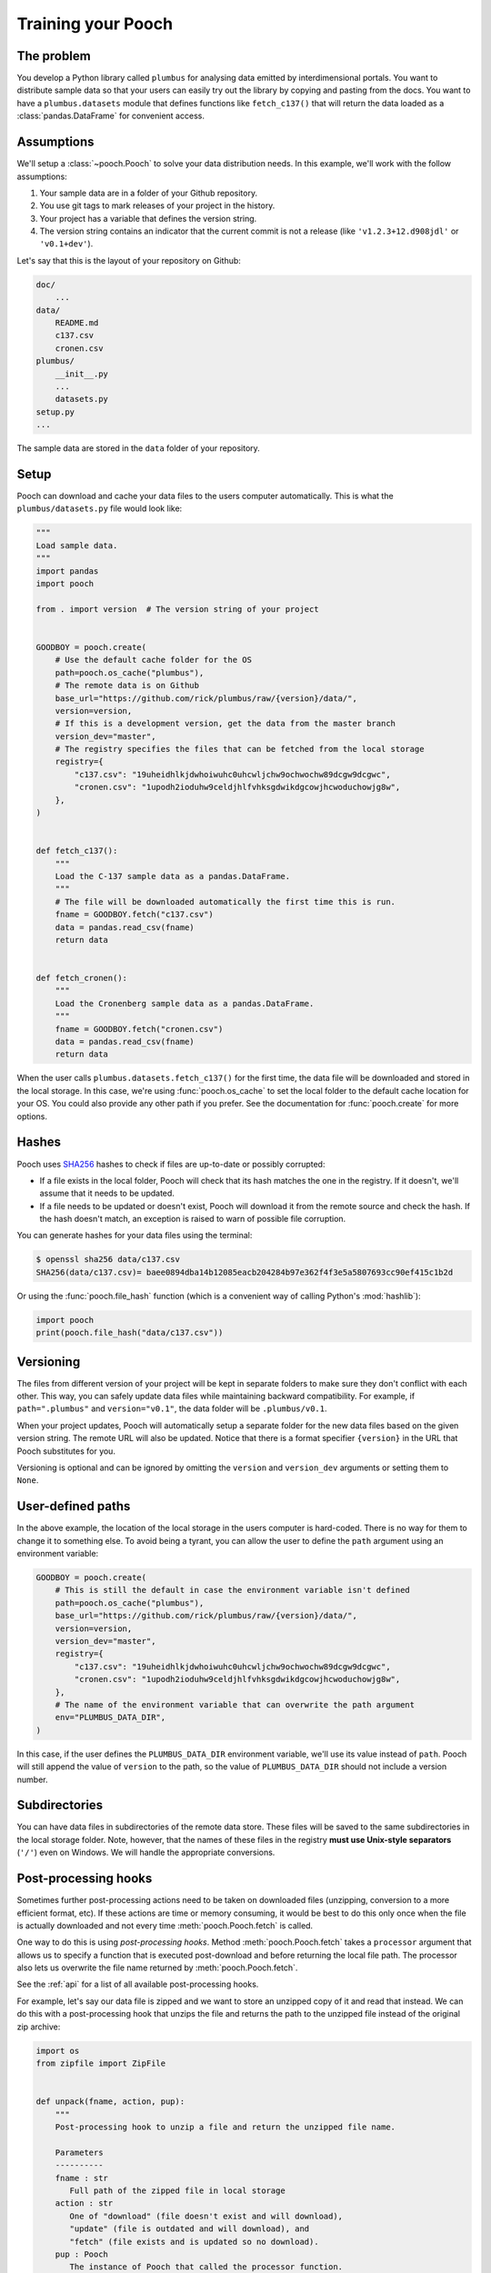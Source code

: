 .. _usage:

Training your Pooch
===================

The problem
-----------

You develop a Python library called ``plumbus`` for analysing data emitted by
interdimensional portals. You want to distribute sample data so that your users can
easily try out the library by copying and pasting from the docs. You want to have a
``plumbus.datasets`` module that defines functions like ``fetch_c137()`` that will
return the data loaded as a :class:`pandas.DataFrame` for convenient access.


Assumptions
-----------

We'll setup a :class:`~pooch.Pooch` to solve your data distribution needs.
In this example, we'll work with the follow assumptions:

1. Your sample data are in a folder of your Github repository.
2. You use git tags to mark releases of your project in the history.
3. Your project has a variable that defines the version string.
4. The version string contains an indicator that the current commit is not a release
   (like ``'v1.2.3+12.d908jdl'`` or ``'v0.1+dev'``).

Let's say that this is the layout of your repository on Github:

.. code-block:: none

    doc/
        ...
    data/
        README.md
        c137.csv
        cronen.csv
    plumbus/
        __init__.py
        ...
        datasets.py
    setup.py
    ...

The sample data are stored in the ``data`` folder of your repository.

Setup
-----

Pooch can download and cache your data files to the users computer automatically.
This is what the ``plumbus/datasets.py`` file would look like:

.. code:: python

    """
    Load sample data.
    """
    import pandas
    import pooch

    from . import version  # The version string of your project


    GOODBOY = pooch.create(
        # Use the default cache folder for the OS
        path=pooch.os_cache("plumbus"),
        # The remote data is on Github
        base_url="https://github.com/rick/plumbus/raw/{version}/data/",
        version=version,
        # If this is a development version, get the data from the master branch
        version_dev="master",
        # The registry specifies the files that can be fetched from the local storage
        registry={
            "c137.csv": "19uheidhlkjdwhoiwuhc0uhcwljchw9ochwochw89dcgw9dcgwc",
            "cronen.csv": "1upodh2ioduhw9celdjhlfvhksgdwikdgcowjhcwoduchowjg8w",
        },
    )


    def fetch_c137():
        """
        Load the C-137 sample data as a pandas.DataFrame.
        """
        # The file will be downloaded automatically the first time this is run.
        fname = GOODBOY.fetch("c137.csv")
        data = pandas.read_csv(fname)
        return data


    def fetch_cronen():
        """
        Load the Cronenberg sample data as a pandas.DataFrame.
        """
        fname = GOODBOY.fetch("cronen.csv")
        data = pandas.read_csv(fname)
        return data


When the user calls ``plumbus.datasets.fetch_c137()`` for the first time, the data file
will be downloaded and stored in the local storage. In this case, we're using
:func:`pooch.os_cache` to set the local folder to the default cache location for your
OS. You could also provide any other path if you prefer. See the documentation for
:func:`pooch.create` for more options.


Hashes
------

Pooch uses `SHA256 <https://en.wikipedia.org/wiki/SHA-2>`__ hashes to check if files
are up-to-date or possibly corrupted:

* If a file exists in the local folder, Pooch will check that its hash matches the one
  in the registry. If it doesn't, we'll assume that it needs to be updated.
* If a file needs to be updated or doesn't exist, Pooch will download it from the
  remote source and check the hash. If the hash doesn't match, an exception is raised to
  warn of possible file corruption.

You can generate hashes for your data files using the terminal:

.. code:: bash

    $ openssl sha256 data/c137.csv
    SHA256(data/c137.csv)= baee0894dba14b12085eacb204284b97e362f4f3e5a5807693cc90ef415c1b2d

Or using the :func:`pooch.file_hash` function (which is a convenient way of calling
Python's :mod:`hashlib`):

.. code:: python

    import pooch
    print(pooch.file_hash("data/c137.csv"))


Versioning
----------

The files from different version of your project will be kept in separate folders to
make sure they don't conflict with each other. This way, you can safely update data
files while maintaining backward compatibility.
For example, if ``path=".plumbus"`` and ``version="v0.1"``, the data folder will be
``.plumbus/v0.1``.

When your project updates, Pooch will automatically setup a separate folder for the new
data files based on the given version string. The remote URL will also be updated.
Notice that there is a format specifier ``{version}`` in the URL that Pooch substitutes
for you.

Versioning is optional and can be ignored by omitting the ``version`` and
``version_dev`` arguments or setting them to ``None``.


User-defined paths
-------------------

In the above example, the location of the local storage in the users computer is
hard-coded. There is no way for them to change it to something else. To avoid being a
tyrant, you can allow the user to define the ``path`` argument using an environment
variable:

.. code:: python

    GOODBOY = pooch.create(
        # This is still the default in case the environment variable isn't defined
        path=pooch.os_cache("plumbus"),
        base_url="https://github.com/rick/plumbus/raw/{version}/data/",
        version=version,
        version_dev="master",
        registry={
            "c137.csv": "19uheidhlkjdwhoiwuhc0uhcwljchw9ochwochw89dcgw9dcgwc",
            "cronen.csv": "1upodh2ioduhw9celdjhlfvhksgdwikdgcowjhcwoduchowjg8w",
        },
        # The name of the environment variable that can overwrite the path argument
        env="PLUMBUS_DATA_DIR",
    )

In this case, if the user defines the ``PLUMBUS_DATA_DIR`` environment variable, we'll
use its value instead of ``path``. Pooch will still append the value of ``version`` to
the path, so the value of ``PLUMBUS_DATA_DIR`` should not include a version number.


Subdirectories
--------------

You can have data files in subdirectories of the remote data store. These files will be
saved to the same subdirectories in the local storage folder. Note, however, that the
names of these files in the registry **must use Unix-style separators** (``'/'``) even
on Windows. We will handle the appropriate conversions.


Post-processing hooks
---------------------

Sometimes further post-processing actions need to be taken on downloaded files
(unzipping, conversion to a more efficient format, etc). If these actions are time or
memory consuming, it would be best to do this only once when the file is actually
downloaded and not every time :meth:`pooch.Pooch.fetch` is called.

One way to do this is using *post-processing hooks*. Method :meth:`pooch.Pooch.fetch`
takes a ``processor`` argument that allows us to specify a function that is executed
post-download and before returning the local file path. The processor also lets us
overwrite the file name returned by :meth:`pooch.Pooch.fetch`.

See the :ref:`api` for a list of all available post-processing hooks.

For example, let's say our data file is zipped and we want to store an unzipped copy of
it and read that instead. We can do this with a post-processing hook that unzips the
file and returns the path to the unzipped file instead of the original zip archive:

.. code:: python

    import os
    from zipfile import ZipFile


    def unpack(fname, action, pup):
        """
        Post-processing hook to unzip a file and return the unzipped file name.

        Parameters
        ----------
        fname : str
           Full path of the zipped file in local storage
        action : str
           One of "download" (file doesn't exist and will download),
           "update" (file is outdated and will download), and
           "fetch" (file exists and is updated so no download).
        pup : Pooch
           The instance of Pooch that called the processor function.

        Returns
        -------
        fname : str
           The full path to the unzipped file.
           (Return the same fname is your processor doesn't modify the file).

        """
        # Create a new name for the unzipped file. Appending something to the name is a
        # relatively safe way of making sure there are no clashes with other files in
        # the registry.
        unzipped = fname + ".unzipped"
        # Don't unzip if file already exists and is not being downloaded
        if action in ("update", "download") or not os.path.exists(unzipped):
            with ZipFile(fname, "r") as zip_file:
                # Extract the data file from within the archive
                with zip_file.open("actual-data-file.txt") as data_file:
                    # Save it to our desired file name
                    with open(unzipped, "wb") as output:
                        output.write(data_file.read())
        # Return the path of the unzipped file
        return unzipped


    def fetch_zipped_file():
        """
        Load a large zipped sample data as a pandas.DataFrame.
        """
        # Pass in the processor to unzip the data file
        fname = GOODBOY.fetch("zipped-data-file.zip", processor=unpack)
        # fname is now the path of the unzipped file which can be loaded by pandas
        # directly
        data = pandas.read_csv(fname)
        return data

Fortunately, you don't have to implement your own unzip processor. Pooch provides the
:class:`pooch.Unzip` processor for exactly this use case. The above example using the
Pooch processor would look like:

.. code:: python

    from pooch import Unzip


    def fetch_zipped_file():
        """
        Load a large zipped sample data as a pandas.DataFrame.
        """
        # Extract the file "actual-data-file.txt" from the archive
        unpack =  Unzip(members=["actual-data-file.txt"])
        # Pass in the processor to unzip the data file
        fnames = GOODBOY.fetch("zipped-data-file.zip", processor=unpack)
        # Returns the paths of all extract members (in our case, only one)
        fname = fnames[0]
        # fname is now the path of the unzipped file ("actual-data-file.txt") which can
        # be loaded by pandas directly
        data = pandas.read_csv(fname)
        return data

Alternatively, your zip archive could contain multiple files that you want to unpack. In
this case, the default behavior of :class:`pooch.Unzip` is to extract all files into a
directory and return a list of file paths instead of a single one:

.. code:: python

    def fetch_zipped_archive():
        """
        Load all files from a zipped archive.
        """
        # Pass in the processor to unzip the data file
        fnames = GOODBOY.fetch("zipped-archive.zip", processor=Unzip())
        data = [pandas.read_csv(fname) for fname in fnames]
        return data

If you have a compressed file that is not an archive (zip or tar), you can use
:class:`pooch.Decompress` to decompress it after download. For example, large binary
files can be compressed with ``gzip`` to reduce download times but will need to be
decompressed before loading, which can be slow. You can trade storage space for speed by
keeping a decompressed copy of the file:

.. code:: python

    from pooch import Decompress

    def fetch_compressed_file():
        """
        Load a large binary file that has been gzip compressed.
        """
        # Pass in the processor to decompress the file on download
        fname = GOODBOY.fetch("large-binary-file.npy.gz", processor=Decompress())
        # The file returned is the decompressed version which can be loaded by numpy
        data = numpy.load(fname)
        return data


Custom downloaders and authentication
-------------------------------------

By default, :meth:`pooch.Pooch.fetch` will download files over HTTP without
authentication. Sometimes this is not enough: some servers require logins, some are FTP
instead of HTTP. To get around this, you can pass a ``downloader`` to
:meth:`~pooch.Pooch.fetch`.

Pooch provides :class:`~pooch.HTTPDownloader` class (which is used by default) that can
be used to provide login credentials to HTTP servers that require authentication. For
example:

.. code:: python

    from pooch import HTTPDownloader


    def fetch_protected_data():
        """
        Fetch a file from a server that requires authentication
        """
        # Let the downloader know the login credentials
        download_auth = HTTPDownloader(auth=("my_username", "my_password"))
        fname = GOODBOY.fetch("some-data.csv", downloader=download_auth)
        data = pandas.read_csv(fname)
        return data

It's probably not a good idea to hard-code credentials in your code. One way around this
is to ask users to set their own credentials through environment variables. The download
code could look something like this:


.. code:: python

    import os


    def fetch_protected_data():
        """
        Fetch a file from a server that requires authentication
        """
        # Get the credentials from the user's environment
        username = os.environ.get("SOMESITE_USERNAME")
        password = os.environ.get("SOMESITE_PASSWORD")
        # Let the downloader know the login credentials
        download_auth = HTTPDownloader(auth=(username, password))
        fname = GOODBOY.fetch("some-data.csv", downloader=download_auth)
        data = pandas.read_csv(fname)
        return data

If your use case is not covered by our downloaders, you can implement your own. See
:meth:`pooch.Pooch.fetch` for the required format of downloaders. As an example,
consider the case in which the login credentials need to be provided to a site that is
redirected from the original download URL in the :class:`~pooch.Pooch` registry:

.. code:: python

    import requests


    def redirect_downloader(url, output_file, pooch):
        """
        Download after following a redirection.
        """
        # Get the credentials from the user's environment
        username = os.environ.get("SOMESITE_USERNAME")
        password = os.environ.get("SOMESITE_PASSWORD")
        # Make a request that will redirect to the login page
        login = requests.get(url)
        # Provide the credentials and download from the new URL
        download = HTTPDownloader(auth=(username, password))
        download(login.url, output_file, mypooch)


    def fetch_protected_data():
        """
        Fetch a file from a server that requires authentication
        """
        fname = GOODBOY.fetch("some-data.csv", downloader=redirect_downloader)
        data = pandas.read_csv(fname)
        return data


So you have 1000 data files
---------------------------

If your project has a large number of data files, it can be tedious to list them in a
dictionary. In these cases, it's better to store the file names and hashes in a file and
use :meth:`pooch.Pooch.load_registry` to read them:

.. code:: python

    import os

    GOODBOY = pooch.create(
        # Use the default cache folder for the OS
        path=pooch.os_cache("plumbus"),
        # The remote data is on Github
        base_url="https://github.com/rick/plumbus/raw/{version}/data/",
        version=version,
        # If this is a development version, get the data from the master branch
        version_dev="master",
        # We'll load it from a file later
        registry=None,
    )
    GOODBOY.load_registry(os.path.join(os.path.dirname(__file__), "registry.txt"))

The ``registry.txt`` file in this case is in the same directory as the ``datasets.py``
module and should be shipped with the package. It's contents are:

.. code-block:: none

    c137.csv 19uheidhlkjdwhoiwuhc0uhcwljchw9ochwochw89dcgw9dcgwc
    cronen.csv 1upodh2ioduhw9celdjhlfvhksgdwikdgcowjhcwoduchowjg8w

To make sure the registry file is shipped with your package, include the following in
your ``MANIFEST.in`` file:

.. code-block:: none

    include plumbus/registry.txt

And the following entry in the ``setup`` function of your ``setup.py``:

.. code:: python

    setup(
        ...
        package_data={"plumbus": ["registry.txt"]},
        ...
    )


Creating a registry file
------------------------

If you have many data files, creating the registry and keeping it updated can be a
challenge. Function :func:`pooch.make_registry` will create a registry file with all
contents of a directory. For example, we can generate the registry file for our
fictitious project from the command-line:

.. code:: bash

   $ python -c "import pooch; pooch.make_registry('data', 'plumbus/registry.txt')"


Multiple URLs
-------------

You can set a custom download URL for individual files with the ``urls`` argument of
:func:`pooch.create` or :class:`pooch.Pooch`. It should be a dictionary with the file
names as keys and the URLs for downloading the files as values. For example, say we have
a ``citadel.csv`` file that we want to download from
``https://www.some-data-hosting-site.com`` instead:

.. code:: python

    # The basic setup is the same and we must include citadel.csv in the registry.
    GOODBOY = pooch.create(
        path=pooch.os_cache("plumbus"),
        base_url="https://github.com/rick/plumbus/raw/{version}/data/",
        version=version,
        version_dev="master",
        registry={
            "c137.csv": "19uheidhlkjdwhoiwuhc0uhcwljchw9ochwochw89dcgw9dcgwc",
            "cronen.csv": "1upodh2ioduhw9celdjhlfvhksgdwikdgcowjhcwoduchowjg8w",
            "citadel.csv": "893yprofwjndcwhx9c0ehp3ue9gcwoscjwdfgh923e0hwhcwiyc",
        },
        # Now specify custom URLs for some of the files in the registry.
        urls={
            "citadel.csv": "https://www.some-data-hosting-site.com/files/citadel.csv",
        },
    )

Notice that versioning of custom URLs is not supported (since they are assumed to be
data files independent of your project) and the file name will not be appended
automatically to the URL (in case you want to change the file name in local storage).

Custom URLs can be used along side ``base_url`` or you can omit ``base_url`` entirely by
setting it to an empty string (``base_url=""``). However, doing so requires setting a
custom URL for every file in the registry.

You can also include custom URLs in a registry file by adding the URL for a file to end
of the line (separated by a space):

.. code-block:: none

    c137.csv 19uheidhlkjdwhoiwuhc0uhcwljchw9ochwochw89dcgw9dcgwc
    cronen.csv 1upodh2ioduhw9celdjhlfvhksgdwikdgcowjhcwoduchowjg8w
    citadel.csv 893yprofwjndcwhx9c0ehp3ue9gcwoscjwdfgh923e0hwhcwiyc https://www.some-data-hosting-site.com/files/citadel.csv

:meth:`pooch.Pooch.load_registry` will automatically populate the ``urls`` attribute.
This way, custom URLs don't need to be set in the code. In fact, the module code doesn't
change at all:

.. code:: python

    # Define the Pooch exactly the same (urls is None by default)
    GOODBOY = pooch.create(
        path=pooch.os_cache("plumbus"),
        base_url="https://github.com/rick/plumbus/raw/{version}/data/",
        version=version,
        version_dev="master",
        registry=None,
    )
    # If custom URLs are present in the registry file, they will be set automatically
    GOODBOY.load_registry(os.path.join(os.path.dirname(__file__), "registry.txt"))
